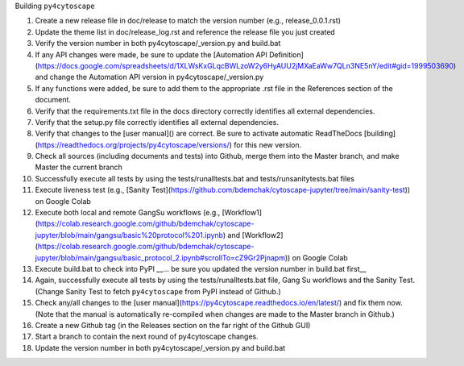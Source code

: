 Building ``py4cytoscape``

1. Create a new release file in doc/release to match the version number (e.g., release_0.0.1.rst)
2. Update the theme list in doc/release_log.rst and reference the release file you just created
3. Verify the version number in both py4cytoscape/_version.py and build.bat
4. If any API changes were made, be sure to update the [Automation API Definition](https://docs.google.com/spreadsheets/d/1XLWsKxGLqcBWLzoW2y6HyAUU2jMXaEaWw7QLn3NE5nY/edit#gid=1999503690) and change the Automation API version in py4cytoscape/_version.py
5. If any functions were added, be sure to add them to the appropriate .rst file in the References section of the document.
6. Verify that the requirements.txt file in the docs directory correctly identifies all external dependencies.
7. Verify that the setup.py file correctly identifies all external dependencies.
8. Verify that changes to the [user manual]() are correct. Be sure to activate automatic ReadTheDocs [building](https://readthedocs.org/projects/py4cytoscape/versions/) for this new version.
9. Check all sources (including documents and tests) into Github, merge them into the Master branch, and make Master the current branch
10. Successfully execute all tests by using the tests/runalltests.bat and tests/runsanitytests.bat files
11. Execute liveness test (e.g., [Sanity Test](https://github.com/bdemchak/cytoscape-jupyter/tree/main/sanity-test)) on Google Colab
12. Execute both local and remote GangSu workflows (e.g., [Workflow1](https://colab.research.google.com/github/bdemchak/cytoscape-jupyter/blob/main/gangsu/basic%20protocol%201.ipynb) and [Workflow2](https://colab.research.google.com/github/bdemchak/cytoscape-jupyter/blob/main/gangsu/basic_protocol_2.ipynb#scrollTo=cZ9Gr2Pjnapm)) on Google Colab
13. Execute build.bat to check into PyPI __... be sure you updated the version number in build.bat first__
14. Again, successfully execute all tests by using the tests/runalltests.bat file, Gang Su workflows and the Sanity Test. (Change Sanity Test to fetch ``py4cytoscape`` from PyPI instead of Github.)
15. Check any/all changes to the [user manual](https://py4cytoscape.readthedocs.io/en/latest/) and fix them now. (Note that the manual is automatically re-compiled when changes are made to the Master branch in Github.)
16. Create a new Github tag (in the Releases section on the far right of the Github GUI)
17. Start a branch to contain the next round of py4cytoscape changes.
18. Update the version number in both py4cytoscape/_version.py and build.bat